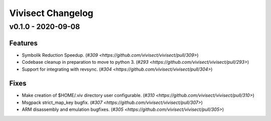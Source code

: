 ******************
Vivisect Changelog
******************

v0.1.0 - 2020-09-08
===================
Features
--------
- Symbolik Reduction Speedup.
  (`#309 <https://github.com/vivisect/vivisect/pull/309>`)
- Codebase cleanup in preparation to move to python 3.
  (`#293 <https://github.com/vivisect/vivisect/pull/293>`)
- Support for integrating with revsync.
  (`#304 <https://github.com/vivisect/vivisect/pull/304>`)

Fixes
-----
- Make creation of $HOME/.viv directory user configurable.
  (`#310 <https://github.com/vivisect/vivisect/pull/310>`)
- Msgpack strict_map_key bugfix.
  (`#307 <https://github.com/vivisect/vivisect/pull/307>`)
- ARM disassembly and emulation bugfixes.
  (`#305 <https://github.com/vivisect/vivisect/pull/305>`)
